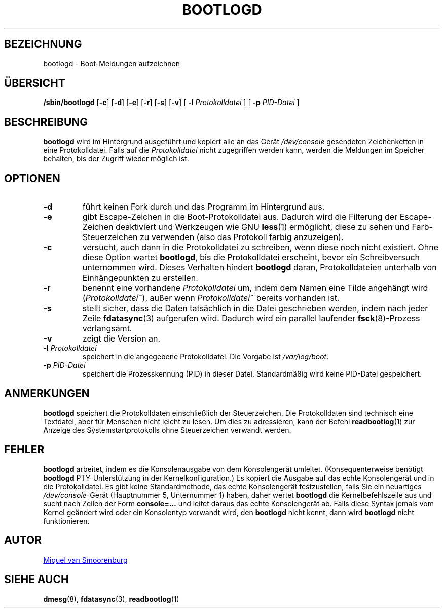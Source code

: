 '\" -*- coding: UTF-8 -*-
.\" Copyright (C) 1998-2003 Miquel van Smoorenburg.
.\"
.\" This program is free software; you can redistribute it and/or modify
.\" it under the terms of the GNU General Public License as published by 
.\" the Free Software Foundation; either version 2 of the License, or
.\" (at your option) any later version.
.\"
.\" This program is distributed in the hope that it will be useful,
.\" but WITHOUT ANY WARRANTY; without even the implied warranty of
.\" MERCHANTABILITY or FITNESS FOR A PARTICULAR PURPOSE.  See the  
.\" GNU General Public License for more details.
.\"
.\" You should have received a copy of the GNU General Public License
.\" along with this program; if not, write to the Free Software
.\" Foundation, Inc., 51 Franklin Street, Fifth Floor, Boston, MA 02110-1301 USA
.\"
.\"*******************************************************************
.\"
.\" This file was generated with po4a. Translate the source file.
.\"
.\"*******************************************************************
.TH BOOTLOGD 8 "21. Juli 2003" "sysvinit " Linux\-Systemverwaltungshandbuch
.SH BEZEICHNUNG
bootlogd \- Boot\-Meldungen aufzeichnen
.SH ÜBERSICHT
\fB/sbin/bootlogd\fP [\fB\-c\fP] [\fB\-d\fP] [\fB\-e\fP] [\fB\-r\fP] [\fB\-s\fP] [\fB\-v\fP] [\fI
\fP\fB\-l\fP\fI Protokolldatei \fP] [\fI \fP\fB\-p\fP\fI PID\-Datei \fP]
.SH BESCHREIBUNG
\fBbootlogd\fP wird im Hintergrund ausgeführt und kopiert alle an das Gerät
\fI/dev/console\fP gesendeten Zeichenketten in eine Protokolldatei. Falls auf
die \fIProtokolldatei\fP nicht zugegriffen werden kann, werden die Meldungen im
Speicher behalten, bis der Zugriff wieder möglich ist.
.SH OPTIONEN
.IP \fB\-d\fP
führt keinen Fork durch und das Programm im Hintergrund aus.
.IP \fB\-e\fP
gibt Escape\-Zeichen in die Boot\-Protokolldatei aus. Dadurch wird die
Filterung der Escape\-Zeichen deaktiviert und Werkzeugen wie GNU \fBless\fP(1)
ermöglicht, diese zu sehen und Farb\-Steuerzeichen zu verwenden (also das
Protokoll farbig anzuzeigen).
.IP \fB\-c\fP
versucht, auch dann in die Protokolldatei zu schreiben, wenn diese noch
nicht existiert. Ohne diese Option wartet \fBbootlogd\fP, bis die
Protokolldatei erscheint, bevor ein Schreibversuch unternommen wird. Dieses
Verhalten hindert \fBbootlogd\fP daran, Protokolldateien unterhalb von
Einhängepunkten zu erstellen.
.IP \fB\-r\fP
benennt eine vorhandene \fIProtokolldatei\fP um, indem dem Namen eine Tilde
angehängt wird (\fIProtokolldatei~\fP), außer wenn \fIProtokolldatei~\fP bereits
vorhanden ist.
.IP \fB\-s\fP
stellt sicher, dass die Daten tatsächlich in die Datei geschrieben werden,
indem nach jeder Zeile \fBfdatasync\fP(3) aufgerufen wird. Dadurch wird ein
parallel laufender \fBfsck\fP(8)\-Prozess verlangsamt.
.IP \fB\-v\fP
zeigt die Version an.
.IP "\fB\-l\fP \fIProtokolldatei\fP"
speichert in die angegebene Protokolldatei. Die Vorgabe ist
\fI/var/log/boot\fP.
.IP "\fB\-p\fP \fIPID\-Datei\fP"
speichert die Prozesskennung (PID) in dieser Datei. Standardmäßig wird keine
PID\-Datei gespeichert.
.SH ANMERKUNGEN
\fBbootlogd\fP speichert die Protokolldaten einschließlich der
Steuerzeichen. Die Protokolldaten sind technisch eine Textdatei, aber für
Menschen nicht leicht zu lesen. Um dies zu adressieren, kann der Befehl
\fBreadbootlog\fP(1) zur Anzeige des Systemstartprotokolls ohne Steuerzeichen
verwandt werden.
.SH FEHLER
\fBbootlogd\fP arbeitet, indem es die Konsolenausgabe von dem Konsolengerät
umleitet. (Konsequenterweise benötigt \fBbootlogd\fP PTY\-Unterstützung in der
Kernelkonfiguration.) Es kopiert die Ausgabe auf das echte Konsolengerät und
in die Protokolldatei. Es gibt keine Standardmethode, das echte
Konsolengerät festzustellen, falls Sie ein neuartiges \fI/dev/console\fP\-Gerät
(Hauptnummer 5, Unternummer 1) haben, daher wertet \fBbootlogd\fP die
Kernelbefehlszeile aus und sucht nach Zeilen der Form \fBconsole=…\fP und
leitet daraus das echte Konsolengerät ab. Falls diese Syntax jemals vom
Kernel geändert wird oder ein Konsolentyp verwandt wird, den \fBbootlogd\fP
nicht kennt, dann wird \fBbootlogd\fP nicht funktionieren.

.SH AUTOR
.MT miquels@\:cistron\:.nl
Miquel van Smoorenburg
.ME
.SH "SIEHE AUCH"
\fBdmesg\fP(8), \fBfdatasync\fP(3), \fBreadbootlog\fP(1)
